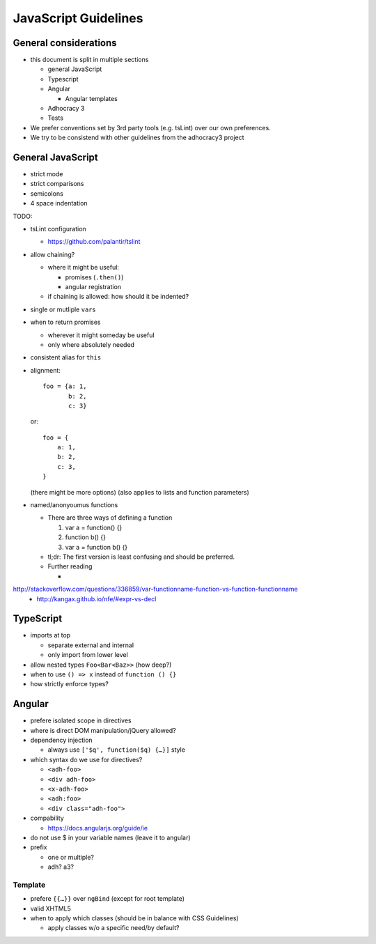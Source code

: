 JavaScript Guidelines
=====================

General considerations
----------------------

-  this document is split in multiple sections

   -  general JavaScript
   -  Typescript
   -  Angular

      -  Angular templates

   -  Adhocracy 3
   -  Tests

-  We prefer conventions set by 3rd party tools (e.g. tsLint) over our
   own preferences.
-  We try to be consistend with other guidelines from the adhocracy3
   project

General JavaScript
------------------

-  strict mode
-  strict comparisons
-  semicolons
-  4 space indentation

TODO:

-  tsLint configuration

   -  https://github.com/palantir/tslint

-  allow chaining?

   -  where it might be useful:

      -  promises (``.then()``)
      -  angular registration

   -  if chaining is allowed: how should it be indented?

-  single or mutliple ``var``\ s
-  when to return promises

   -  wherever it might someday be useful
   -  only where absolutely needed

-  consistent alias for ``this``
-  alignment::

       foo = {a: 1,
              b: 2,
              c: 3}

   or::

       foo = {
           a: 1,
           b: 2,
           c: 3,
       }

   (there might be more options) (also applies to lists and function
   parameters)
-  named/anonyoumus functions

   -  There are three ways of defining a function

      1. var a = function() {}
      2. function b() {}
      3. var a = function b() {}

   -  tl;dr: The first version is least confusing and should be
      preferred.
   -  Further reading

      -
http://stackoverflow.com/questions/336859/var-functionname-function-vs-function-functionname
      -  http://kangax.github.io/nfe/#expr-vs-decl

TypeScript
----------

-  imports at top

   -  separate external and internal
   -  only import from lower level

-  allow nested types ``Foo<Bar<Baz>>`` (how deep?)
-  when to use ``() => x`` instead of ``function () {}``
-  how strictly enforce types?

Angular
-------

-  prefere isolated scope in directives
-  where is direct DOM manipulation/jQuery allowed?
-  dependency injection

   -  always use ``['$q', function($q) {…}]`` style

-  which syntax do we use for directives?

   -  ``<adh-foo>``
   -  ``<div adh-foo>``
   -  ``<x-adh-foo>``
   -  ``<adh:foo>``
   -  ``<div class="adh-foo">``

-  compability

   -  https://docs.angularjs.org/guide/ie

-  do not use $ in your variable names (leave it to angular)
-  prefix

   -  one or multiple?
   -  adh? a3?

Template
~~~~~~~~

-  prefere ``{{…}}`` over ``ngBind`` (except for root template)
-  valid XHTML5
-  when to apply which classes (should be in balance with CSS
   Guidelines)

   -  apply classes w/o a specific need/by default?



